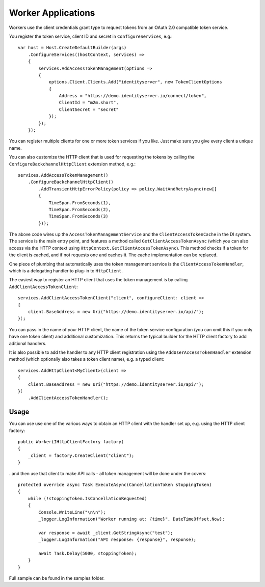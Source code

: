 Worker Applications
===================
Workers use the client credentials grant type to request tokens from an OAuth 2.0 compatible token service.

You register the token service, client ID and secret in ``ConfigureServices``, e.g.::

    var host = Host.CreateDefaultBuilder(args)
        .ConfigureServices((hostContext, services) =>
        {
            services.AddAccessTokenManagement(options =>
            {
                options.Client.Clients.Add("identityserver", new TokenClientOptions
                {
                    Address = "https://demo.identityserver.io/connect/token",
                    ClientId = "m2m.short",
                    ClientSecret = "secret"
                });
            });
        });

You can register multiple clients for one or more token services if you like. Just make sure you give every client a unique name.

You can also customize the HTTP client that is used for requesting the tokens by calling the ``ConfigureBackchannelHttpClient`` extension method, e.g.::

    services.AddAccessTokenManagement()
        .ConfigureBackchannelHttpClient()
            .AddTransientHttpErrorPolicy(policy => policy.WaitAndRetryAsync(new[]
            {
                TimeSpan.FromSeconds(1),
                TimeSpan.FromSeconds(2),
                TimeSpan.FromSeconds(3)
            }));

The above code wires up the ``AccessTokenManagementService`` and the ``ClientAccessTokenCache`` in the DI system.
The service is the main entry point, and features a method called ``GetClientAccessTokenAsync`` 
(which you can also access via the HTTP context using ``HttpContext.GetClientAccessTokenAsync``).
This method checks if a token for the client is cached, and if not requests one and caches it. The cache implementation can be replaced.

One piece of plumbing that automatically uses the token management service is the ``ClientAccessTokenHandler``, which is a delegating handler
to plug-in to ``HttpClient``.

The easiest way to register an HTTP client that uses the token management is by calling ``AddClientAccessTokenClient``::

    services.AddClientAccessTokenClient("client", configureClient: client =>
    {
        client.BaseAddress = new Uri("https://demo.identityserver.io/api/");
    });

You can pass in the name of your HTTP client, the name of the token service configuration (you can omit this if you only have one token client) 
and additional customization. 
This returns the typical builder for the HTTP client factory to add aditional handlers.

It is also possible to add the handler to any HTTP client registration using the ``AddUserAccessTokenHandler`` extension method 
(which optionally also takes a token client name), e.g. a typed client::

    services.AddHttpClient<MyClient>(client =>
    {
        client.BaseAddress = new Uri("https://demo.identityserver.io/api/");
    })
        .AddClientAccessTokenHandler();

Usage
-----
You can use use one of the various ways to obtain an HTTP client with the handler set up, e.g. using the HTTP client factory::

    public Worker(IHttpClientFactory factory)
    {
        _client = factory.CreateClient("client");
    }

..and then use that client to make API calls - all token management will be done under the covers::

    protected override async Task ExecuteAsync(CancellationToken stoppingToken)
    {
        while (!stoppingToken.IsCancellationRequested)
        {
            Console.WriteLine("\n\n");
            _logger.LogInformation("Worker running at: {time}", DateTimeOffset.Now);

            var response = await _client.GetStringAsync("test");
            _logger.LogInformation("API response: {response}", response);

            await Task.Delay(5000, stoppingToken);
        }
    }

.. image:: images/Worker.gif

Full sample can be found in the samples folder.
